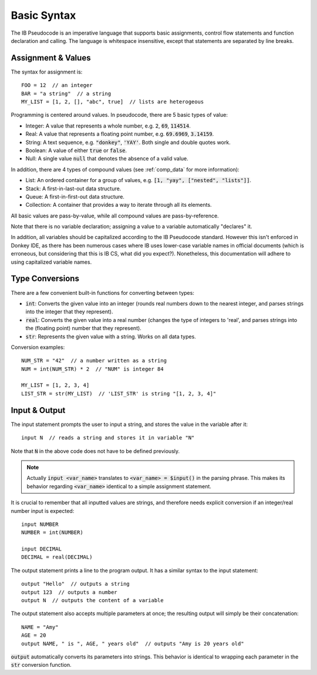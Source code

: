 .. highlight:: donkey
.. _basics:

Basic Syntax
============

The IB Pseudocode is an imperative language that supports basic assignments, control flow statements and function declaration and calling. The language is whitespace insensitive, except that statements are separated by line breaks.

Assignment & Values
-------------------

The syntax for assignment is::

    FOO = 12  // an integer
    BAR = "a string"  // a string
    MY_LIST = [1, 2, [], "abc", true]  // lists are heterogeous

Programming is centered around values. In pseudocode, there are 5 basic types of value:

- Integer: A value that represents a whole number, e.g. :code:`2`, :code:`69`, :code:`114514`.
- Real: A value that represents a floating point number, e.g. :code:`69.6969`, :code:`3.14159`.
- String: A text sequence, e.g. :code:`"donkey"`, :code:`'YAY'`. Both single and double quotes work.
- Boolean: A value of either :code:`true` or :code:`false`.
- Null: A single value :code:`null` that denotes the absence of a valid value.

In addition, there are 4 types of compound values (see :ref:`comp_data` for more information):

- List: An ordered container for a group of values, e.g. :code:`[1, "yay", ["nested", "lists"]]`.
- Stack: A first-in-last-out data structure.
- Queue: A first-in-first-out data structure.
- Collection: A container that provides a way to iterate through all its elements.

All basic values are pass-by-value, while all compound values are pass-by-reference.

Note that there is no variable declaration; assigning a value to a variable automatically "declares" it.

In addition, all variables should be capitalized according to the IB Pseudocode standard. However this isn't enforced in Donkey IDE, as there has been numerous cases where IB uses lower-case variable names in official documents (which is erroneous, but considering that this is IB CS, what did you expect?). Nonetheless, this documentation will adhere to using capitalized variable names.

Type Conversions
----------------

There are a few convenient built-in functions for converting between types:

- :code:`int`: Converts the given value into an integer (rounds real numbers down to the nearest integer, and parses strings into the integer that they represent).
- :code:`real`: Converts the given value into a real number (changes the type of integers to 'real', and parses strings into the (floating point) number that they represent).
- :code:`str`: Represents the given value with a string. Works on all data types.

Conversion examples::

    NUM_STR = "42"  // a number written as a string
    NUM = int(NUM_STR) * 2  // "NUM" is integer 84

    MY_LIST = [1, 2, 3, 4]
    LIST_STR = str(MY_LIST)  // 'LIST_STR' is string "[1, 2, 3, 4]"

Input & Output
--------------

The input statement prompts the user to input a string, and stores the value in the variable after it::

    input N  // reads a string and stores it in variable "N"

Note that :code:`N` in the above code does not have to be defined previously.

.. note::

    Actually :code:`input <var_name>` translates to :code:`<var_name> = $input()` in the parsing phrase. This makes its behavior regarding :code:`<var_name>` identical to a simple assignment statement.

It is crucial to remember that all inputted values are strings, and therefore needs explicit conversion if an integer/real number input is expected::

    input NUMBER
    NUMBER = int(NUMBER)

    input DECIMAL
    DECIMAL = real(DECIMAL)

The output statement prints a line to the program output. It has a similar syntax to the input statement::

    output "Hello"  // outputs a string
    output 123  // outputs a number
    output N  // outputs the content of a variable

The output statement also accepts multiple parameters at once; the resulting output will simply be their concatenation::

    NAME = "Amy"
    AGE = 20
    output NAME, " is ", AGE, " years old"  // outputs "Amy is 20 years old"

:code:`output` automatically converts its parameters into strings. This behavior is identical to wrapping each parameter in the :code:`str` conversion function.